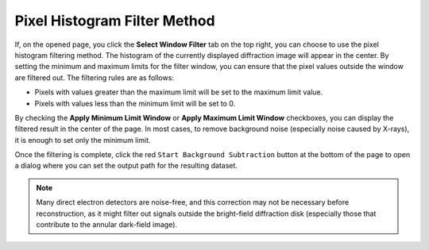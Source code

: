 Pixel Histogram Filter Method
=============================

If, on the opened page, you click the **Select Window Filter** tab on the top right, you can choose to use the pixel histogram filtering method. The histogram of the currently displayed diffraction image will appear in the center. By setting the minimum and maximum limits for the filter window, you can ensure that the pixel values outside the window are filtered out. The filtering rules are as follows:

- Pixels with values greater than the maximum limit will be set to the maximum limit value.
- Pixels with values less than the minimum limit will be set to 0.

By checking the **Apply Minimum Limit Window** or **Apply Maximum Limit Window** checkboxes, you can display the filtered result in the center of the page. In most cases, to remove background noise (especially noise caused by X-rays), it is enough to set only the minimum limit.

.. image:: /fig/BackgroundSubtractionFilter.png
   :alt: Background Subtraction Filter


Once the filtering is complete, click the red ``Start Background Subtraction`` button at the bottom of the page to open a dialog where you can set the output path for the resulting dataset.

.. note::
   Many direct electron detectors are noise-free, and this correction may not be necessary before reconstruction, as it might filter out signals outside the bright-field diffraction disk (especially those that contribute to the annular dark-field image).


